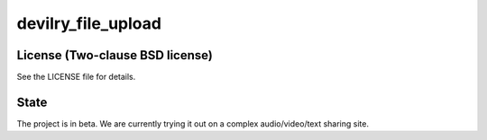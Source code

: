 ===================
devilry_file_upload
===================

.. raw:: html

    <big><a href="https://devilry_file_upload.readthedocs.org/en/latest/">Read the docs</big>


License (Two-clause BSD license)
================================
See the LICENSE file for details.


State
=====
The project is in beta. We are currently trying it out on a complex
audio/video/text sharing site.
